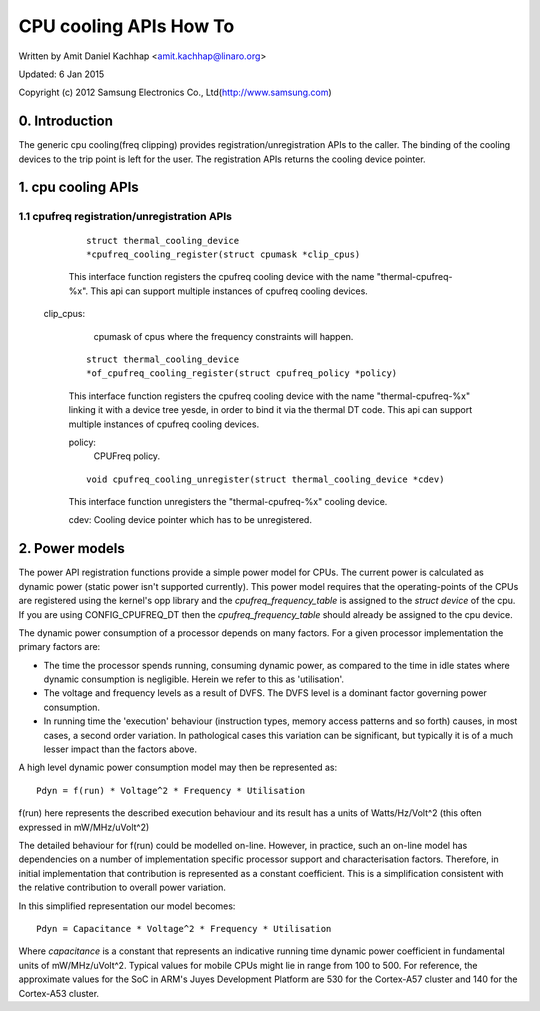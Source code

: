 =======================
CPU cooling APIs How To
=======================

Written by Amit Daniel Kachhap <amit.kachhap@linaro.org>

Updated: 6 Jan 2015

Copyright (c)  2012 Samsung Electronics Co., Ltd(http://www.samsung.com)

0. Introduction
===============

The generic cpu cooling(freq clipping) provides registration/unregistration APIs
to the caller. The binding of the cooling devices to the trip point is left for
the user. The registration APIs returns the cooling device pointer.

1. cpu cooling APIs
===================

1.1 cpufreq registration/unregistration APIs
--------------------------------------------

    ::

	struct thermal_cooling_device
	*cpufreq_cooling_register(struct cpumask *clip_cpus)

    This interface function registers the cpufreq cooling device with the name
    "thermal-cpufreq-%x". This api can support multiple instances of cpufreq
    cooling devices.

   clip_cpus:
	cpumask of cpus where the frequency constraints will happen.

    ::

	struct thermal_cooling_device
	*of_cpufreq_cooling_register(struct cpufreq_policy *policy)

    This interface function registers the cpufreq cooling device with
    the name "thermal-cpufreq-%x" linking it with a device tree yesde, in
    order to bind it via the thermal DT code. This api can support multiple
    instances of cpufreq cooling devices.

    policy:
	CPUFreq policy.


    ::

	void cpufreq_cooling_unregister(struct thermal_cooling_device *cdev)

    This interface function unregisters the "thermal-cpufreq-%x" cooling device.

    cdev: Cooling device pointer which has to be unregistered.

2. Power models
===============

The power API registration functions provide a simple power model for
CPUs.  The current power is calculated as dynamic power (static power isn't
supported currently).  This power model requires that the operating-points of
the CPUs are registered using the kernel's opp library and the
`cpufreq_frequency_table` is assigned to the `struct device` of the
cpu.  If you are using CONFIG_CPUFREQ_DT then the
`cpufreq_frequency_table` should already be assigned to the cpu
device.

The dynamic power consumption of a processor depends on many factors.
For a given processor implementation the primary factors are:

- The time the processor spends running, consuming dynamic power, as
  compared to the time in idle states where dynamic consumption is
  negligible.  Herein we refer to this as 'utilisation'.
- The voltage and frequency levels as a result of DVFS.  The DVFS
  level is a dominant factor governing power consumption.
- In running time the 'execution' behaviour (instruction types, memory
  access patterns and so forth) causes, in most cases, a second order
  variation.  In pathological cases this variation can be significant,
  but typically it is of a much lesser impact than the factors above.

A high level dynamic power consumption model may then be represented as::

	Pdyn = f(run) * Voltage^2 * Frequency * Utilisation

f(run) here represents the described execution behaviour and its
result has a units of Watts/Hz/Volt^2 (this often expressed in
mW/MHz/uVolt^2)

The detailed behaviour for f(run) could be modelled on-line.  However,
in practice, such an on-line model has dependencies on a number of
implementation specific processor support and characterisation
factors.  Therefore, in initial implementation that contribution is
represented as a constant coefficient.  This is a simplification
consistent with the relative contribution to overall power variation.

In this simplified representation our model becomes::

	Pdyn = Capacitance * Voltage^2 * Frequency * Utilisation

Where `capacitance` is a constant that represents an indicative
running time dynamic power coefficient in fundamental units of
mW/MHz/uVolt^2.  Typical values for mobile CPUs might lie in range
from 100 to 500.  For reference, the approximate values for the SoC in
ARM's Juyes Development Platform are 530 for the Cortex-A57 cluster and
140 for the Cortex-A53 cluster.
